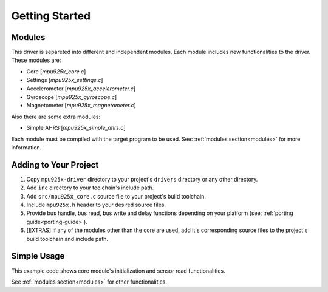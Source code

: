 .. _getting-started:

Getting Started
===============

Modules
^^^^^^^

This driver is separeted into different and independent modules. Each module includes new functionalities to the driver. These modules are:

* Core [`mpu925x_core.c`]
* Settings [`mpu925x_settings.c`]
* Accelerometer [`mpu925x_accelerometer.c`]
* Gyroscope [`mpu925x_gyroscope.c`]
* Magnetometer [`mpu925x_magnetometer.c`]

Also there are some extra modules:

* Simple AHRS [`mpu925x_simple_ahrs.c`]

Each module must be compiled with the target program to be used. See: :ref:`modules section<modules>` for more information.

Adding to Your Project
^^^^^^^^^^^^^^^^^^^^^^

1. Copy ``mpu925x-driver`` directory to your project's ``drivers`` directory or any other directory.
2. Add ``inc`` directory to your toolchain's include path.
3. Add ``src/mpu925x_core.c`` source file to your project's build toolchain.
4. Include ``mpu925x.h`` header to your desired source files.
5. Provide bus handle, bus read, bus write and delay functions depending on your platform (see: :ref:`porting guide<porting-guide>`).
6. [EXTRAS] If any of the modules other than the core are used, add it's corresponding source files to the project's build toolchain and include path.

Simple Usage
^^^^^^^^^^^^

This example code shows core module's initialization and sensor read functionalities.

.. code-block:: c
	:caption: Example Code

	#include "mpu925x.h"

	// Create mpu925x_t struct instance.
	mpu925x_t mpu925x = {
		.master_specific = {
			// Bus handle.
			.bus_handle = &my_bus_handle,

			// Bus functions.
			.bus_read = my_bus_read_function_pointer,
			.bus_write = my_bus_write_function_pointer,
			.delay_ms = my_delay_function_pointer
		},

		.settings = {
			.general = {
				.orientation = mpu925x_z_minus
			}
		}
	};

	// Wait till' initializition is complete. Will be in endless loop if sensor
	// is unreachable (wiring is not correct, sensor is damaged...).
	while (mpu925x_init(&mpu925x, 0));

	while (1) {
		// Get sensor data.
		mpu925x_get_all(&mpu925x);

		// Use sensor data (e.g. print).
		printf("Acceleration: %f, %f, %f\n"
		       "Rotation: %f, %f, %f\n"
		       "Magnetic field: %f, %f, %f\n",
		       mpu925x.sensor_data.acceleration[0], mpu925x.sensor_data.acceleration[1], mpu925x.sensor_data.acceleration[2],
		       mpu925x.sensor_data.rotation[0], mpu925x.sensor_data.rotation[1], mpu925x.sensor_data.rotation[2],
		       mpu925x.sensor_data.magnetic_field[0], mpu925x.sensor_data.magnetic_field[1], mpu925x.sensor_data.magnetic_field[2],);
	}

See :ref:`modules section<modules>` for other functionalities.
